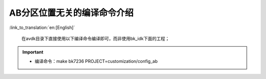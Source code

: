 AB分区位置无关的编译命令介绍
+++++++++++++++++++++++++++++++++

:link_to_translation:`en:[English]`

 在avdk目录下直接使用以下编译命令编译即可，而非使用bk_idk下面的工程；

.. important::
  - 编译命令：make bk7236 PROJECT=customization/config_ab


